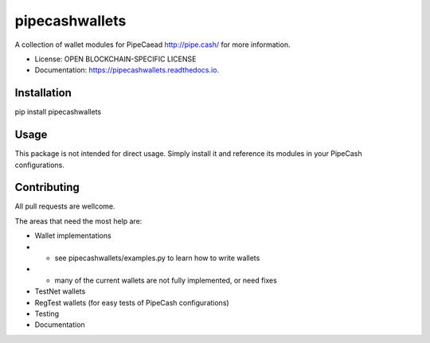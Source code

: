 ===============
pipecashwallets
===============


.. image:: https://img.shields.io/pypi/v/pipecashwallets.svg
        :target: https://pypi.python.org/pypi/pipecashwallets

.. image:: https://img.shields.io/travis/Pipe-Cash/pipecashwallets.svg
        :target: https://travis-ci.org/Pipe-Cash/pipecashwallets

.. image:: https://readthedocs.org/projects/pipecashwallets/badge/?version=latest
        :target: https://pipecashwallets.readthedocs.io/en/latest/?badge=latest
        :alt: Documentation Status


.. image:: https://pyup.io/repos/github/Pipe-Cash/pipecashwallets/shield.svg
     :target: https://pyup.io/repos/github/Pipe-Cash/pipecashwallets/
     :alt: Updates



A collection of wallet modules for PipeCaead http://pipe.cash/ for more information.


* License: OPEN BLOCKCHAIN-SPECIFIC LICENSE
* Documentation: https://pipecashwallets.readthedocs.io.


Installation
----------------

pip install pipecashwallets

Usage
--------

This package is not intended for direct usage.
Simply install it and reference its modules in your PipeCash configurations.

Contributing
----------------

All pull requests are wellcome.

The areas that need the most help are:

- Wallet implementations
- - see pipecashwallets/examples.py to learn how to write wallets
- - many of the current wallets are not fully implemented, or need fixes
- TestNet wallets
- RegTest wallets (for easy tests of PipeCash configurations)
- Testing
- Documentation
